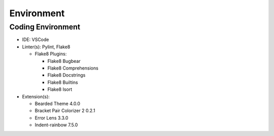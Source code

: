 *****
Environment
*****

Coding Environment
**********************
* IDE: VSCode
* Linter(s): Pylint, Flake8

  * Flake8 Plugins:
  
    * Flake8 Bugbear
    * Flake8 Comprehensions
    * Flake8 Docstrings
    * Flake8 Builtins
    * Flake8 Isort
    
* Extension(s):

  * Bearded Theme 4.0.0
  * Bracket Pair Colorizer 2 0.2.1
  * Error Lens 3.3.0
  * Indent-rainbow 7.5.0
